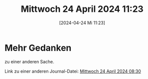 #+title:      Mittwoch 24 April 2024 11:23
#+date:       [2024-04-24 Mi 11:23]
#+filetags:   :journal:
#+identifier: 20240424T112336

* Mehr Gedanken
zu einer anderen Sache.

Link zu einer anderen Journal-Datei:
[[denote:20240424T083042][Mittwoch 24 April 2024 08:30]]
